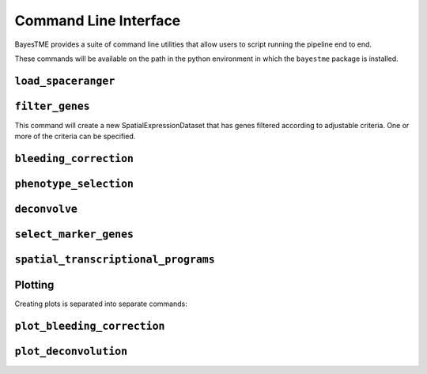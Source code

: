 .. _command-line-interface:

Command Line Interface
======================

BayesTME provides a suite of command line utilities that allow users to script running the pipeline end to end.

These commands will be available on the path in the python environment in which the ``bayestme`` package is installed.

.. _cli_load_spaceranger:

``load_spaceranger``
--------------------

.. argparse::
   :ref: bayestme.cli.load_spaceranger.get_parser
   :prog: load_spaceranger

.. _cli_filter_genes:

``filter_genes``
----------------

This command will create a new SpatialExpressionDataset that has genes
filtered according to adjustable criteria. One or more of the criteria can be specified.

.. argparse::
   :ref: bayestme.cli.filter_genes.get_parser
   :prog: filter_genes

.. _cli_bleeding_correction:

``bleeding_correction``
-----------------------

.. argparse::
   :ref: bayestme.cli.bleeding_correction.get_parser
   :prog: bleeding_correction

.. _cli_phenotype_selection:

``phenotype_selection``
-----------------------

.. argparse::
   :ref: bayestme.cli.phenotype_selection.get_parser
   :prog: phenotype_selection

.. _cli_deconvolve:
``deconvolve``
--------------

.. argparse::
   :ref: bayestme.cli.deconvolve.get_parser
   :prog: deconvolve

.. _cli_select_marker_genes:

``select_marker_genes``
-----------------------

.. argparse::
   :ref: bayestme.cli.select_marker_genes.get_parser
   :prog: select_marker_genes

.. _cli_spatial_transcriptional_programs:

``spatial_transcriptional_programs``
------------------------------------

.. argparse::
   :ref: bayestme.cli.spatial_transcriptional_programs.get_parser
   :prog: spatial_transcriptional_programs

Plotting
--------

Creating plots is separated into separate commands:

.. _cli_plot_bleeding_correction:

``plot_bleeding_correction``
----------------------------

.. argparse::
   :ref: bayestme.cli.plot_bleeding_correction.get_parser
   :prog: plot_bleeding_correction

.. _cli_plot_deconvolution:

``plot_deconvolution``
----------------------

.. argparse::
   :ref: bayestme.cli.plot_deconvolution.get_parser
   :prog: plot_deconvolution
